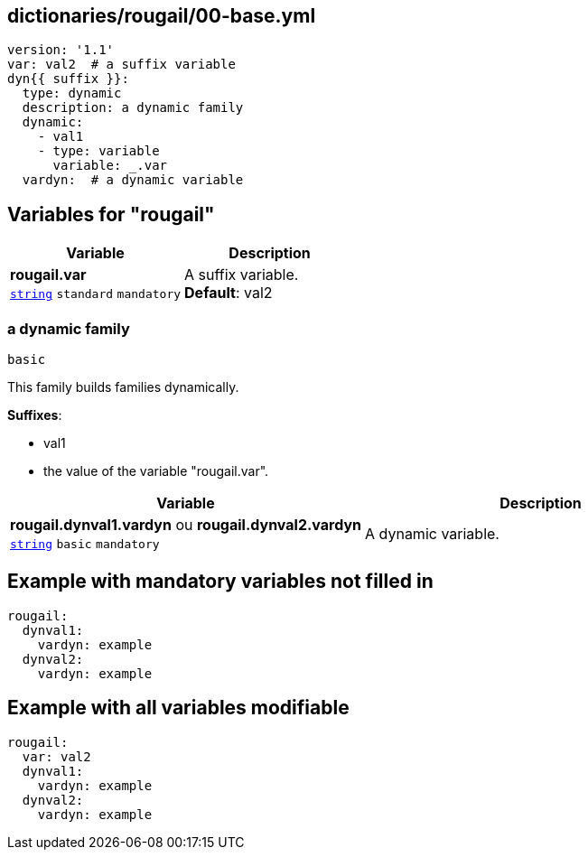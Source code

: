 == dictionaries/rougail/00-base.yml

[,yaml]
----
version: '1.1'
var: val2  # a suffix variable
dyn{{ suffix }}:
  type: dynamic
  description: a dynamic family
  dynamic:
    - val1
    - type: variable
      variable: _.var
  vardyn:  # a dynamic variable
----
== Variables for "rougail"

[cols="105a,105a",options="header"]
|====
| Variable                                                                                                | Description                                                                                             
| 
**rougail.var** +
`https://rougail.readthedocs.io/en/latest/variable.html#variables-types[string]` `standard` `mandatory`                                                                                                         | 
A suffix variable. +
**Default**: val2                                                                                                         
|====

=== a dynamic family

`basic`


This family builds families dynamically.

**Suffixes**: 

* val1
* the value of the variable "rougail.var".

[cols="105a,105a",options="header"]
|====
| Variable                                                                                                | Description                                                                                             
| 
**rougail.dynval1.vardyn** ou **rougail.dynval2.vardyn** +
`https://rougail.readthedocs.io/en/latest/variable.html#variables-types[string]` `basic` `mandatory`                                                                                                         | 
A dynamic variable.                                                                                                         
|====


== Example with mandatory variables not filled in

[,yaml]
----
rougail:
  dynval1:
    vardyn: example
  dynval2:
    vardyn: example
----
== Example with all variables modifiable

[,yaml]
----
rougail:
  var: val2
  dynval1:
    vardyn: example
  dynval2:
    vardyn: example
----
